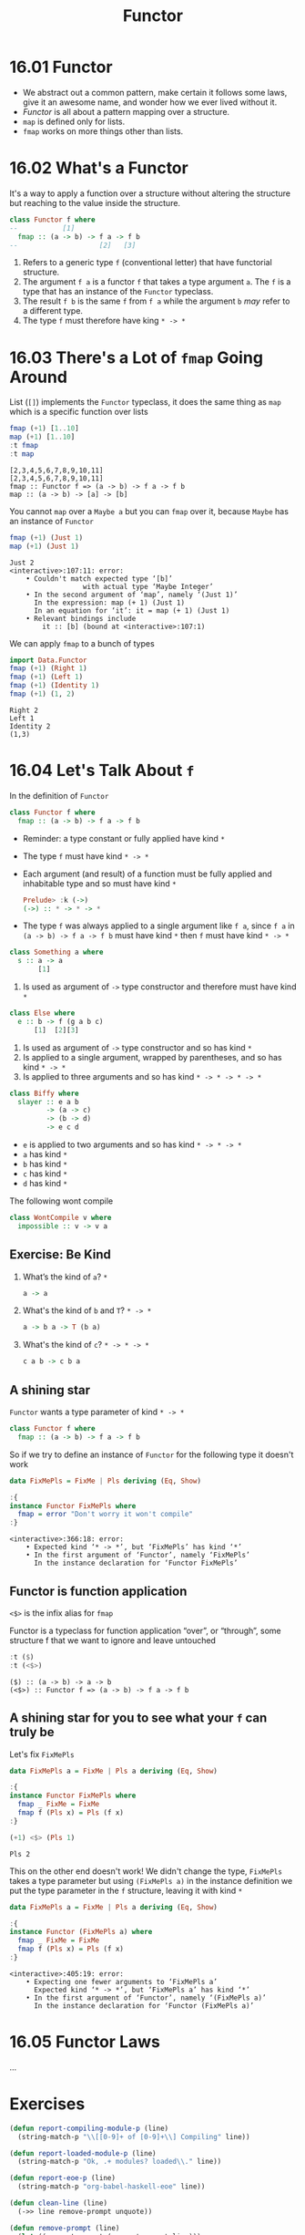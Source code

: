 #+TITLE: Functor

* 16.01 Functor
  - We abstract out a common pattern, make certain it follows some
    laws, give it an awesome name, and wonder how we ever lived
    without it.
  - /Functor/ is all about a pattern mapping over a structure.
  - ~map~ is defined only for lists.
  - ~fmap~ works on more things other than lists.

* 16.02 What's a Functor
  It's a way to apply a function over a structure without altering the
  structure but reaching to the value inside the structure.

  #+BEGIN_SRC haskell :eval never
  class Functor f where
  --           [1]
    fmap :: (a -> b) -> f a -> f b
  --                    [2]   [3]
  #+END_SRC

  1. Refers to a generic type ~f~ (conventional letter) that have
     functorial structure.
  2. The argument ~f a~ is a functor ~f~ that takes a type argument
     ~a~. The ~f~ is a type that has an instance of the ~Functor~
     typeclass.
  3. The result ~f b~ is the same ~f~ from ~f a~ while the argument
     ~b~ /may/ refer to a different type.
  4. The type ~f~ must therefore have king ~* -> *~

* 16.03 There's a Lot of ~fmap~ Going Around
  List (~[]~) implements the ~Functor~ typeclass, it does the same
  thing as ~map~ which is a specific function over lists

  #+BEGIN_SRC haskell :results replace output :wrap EXAMPLE :epilogue ":load" :post ghci-clean(content=*this*)
  fmap (+1) [1..10]
  map (+1) [1..10]
  :t fmap
  :t map
  #+END_SRC

  #+RESULTS:
  #+BEGIN_EXAMPLE
  [2,3,4,5,6,7,8,9,10,11]
  [2,3,4,5,6,7,8,9,10,11]
  fmap :: Functor f => (a -> b) -> f a -> f b
  map :: (a -> b) -> [a] -> [b]
  #+END_EXAMPLE

  You cannot ~map~ over a ~Maybe a~ but you can ~fmap~ over it,
  because ~Maybe~ has an instance of ~Functor~
  #+BEGIN_SRC haskell :results replace output :wrap EXAMPLE :epilogue ":load" :post ghci-clean(content=*this*)
  fmap (+1) (Just 1)
  map (+1) (Just 1)
  #+END_SRC

  #+RESULTS:
  #+BEGIN_EXAMPLE
  Just 2
  <interactive>:107:11: error:
      • Couldn't match expected type ‘[b]’
                    with actual type ‘Maybe Integer’
      • In the second argument of ‘map’, namely ‘(Just 1)’
        In the expression: map (+ 1) (Just 1)
        In an equation for ‘it’: it = map (+ 1) (Just 1)
      • Relevant bindings include
          it :: [b] (bound at <interactive>:107:1)
  #+END_EXAMPLE

  We can apply ~fmap~ to a bunch of types
  #+BEGIN_SRC haskell :results replace output :wrap EXAMPLE :epilogue ":load" :post ghci-clean(content=*this*)
  import Data.Functor
  fmap (+1) (Right 1)
  fmap (+1) (Left 1)
  fmap (+1) (Identity 1)
  fmap (+1) (1, 2)
  #+END_SRC

  #+RESULTS:
  #+BEGIN_EXAMPLE
  Right 2
  Left 1
  Identity 2
  (1,3)
  #+END_EXAMPLE

* 16.04 Let's Talk About ~f~
  In the definition of ~Functor~
  #+BEGIN_SRC haskell :eval never
  class Functor f where
    fmap :: (a -> b) -> f a -> f b
  #+END_SRC

  - Reminder: a type constant or fully applied have kind ~*~
  - The type ~f~ must have kind ~* -> *~
  - Each argument (and result) of a function must be fully applied
    and inhabitable type and so must have kind ~*~
    #+BEGIN_SRC haskell :eval never
    Prelude> :k (->)
    (->) :: * -> * -> *
    #+END_SRC
  - The type ~f~ was always applied to a single argument like ~f a~,
    since ~f a~ in ~(a -> b) -> f a -> f b~ must have kind ~*~ then
    ~f~ must have kind ~* -> *~

  #+BEGIN_SRC haskell :eval never
  class Something a where
    s :: a -> a
         [1]
  #+END_SRC
  1. Is used as argument of ~->~ type constructor and therefore
     must have kind ~*~

  #+BEGIN_SRC haskell :eval never
  class Else where
    e :: b -> f (g a b c)
        [1]  [2][3]
  #+END_SRC
  1. Is used as argument of ~->~ type constructor and so has kind ~*~
  2. Is applied to a single argument, wrapped by parentheses, and so
     has kind ~* -> *~
  3. Is applied to three arguments and so has kind ~* -> * -> * -> *~

  #+BEGIN_SRC haskell :eval never
  class Biffy where
    slayer :: e a b
           -> (a -> c)
           -> (b -> d)
           -> e c d
  #+END_SRC
  - ~e~ is applied to two arguments and so has kind ~* -> * -> *~
  - ~a~ has kind ~*~
  - ~b~ has kind ~*~
  - ~c~ has kind ~*~
  - ~d~ has kind ~*~

  The following wont compile
  #+BEGIN_SRC haskell :results silent
  class WontCompile v where
    impossible :: v -> v a
  #+END_SRC

** Exercise: Be Kind

   1. What’s the kind of ~a~? ~*~
      #+BEGIN_SRC haskell :eval never
      a -> a
      #+END_SRC

   2. What's the kind of ~b~ and ~T~? ~* -> *~
      #+BEGIN_SRC haskell :eval never
      a -> b a -> T (b a)
      #+END_SRC

   3. What's the kind of ~c~? ~* -> * -> *~
      #+BEGIN_SRC haskell :eval never
      c a b -> c b a
      #+END_SRC

** A shining star
   ~Functor~ wants a type parameter of kind ~* -> *~

   #+BEGIN_SRC haskell :eval never
   class Functor f where
     fmap :: (a -> b) -> f a -> f b
   #+END_SRC

   So if we try to define an instance of ~Functor~ for the following
   type it doesn't work
   #+BEGIN_SRC haskell :results replace output :wrap EXAMPLE :epilogue ":load" :post ghci-clean(content=*this*)
   data FixMePls = FixMe | Pls deriving (Eq, Show)

   :{
   instance Functor FixMePls where
     fmap = error "Don't worry it won't compile"
   :}
   #+END_SRC

   #+RESULTS:
   #+BEGIN_EXAMPLE
   <interactive>:366:18: error:
       • Expected kind ‘* -> *’, but ‘FixMePls’ has kind ‘*’
       • In the first argument of ‘Functor’, namely ‘FixMePls’
         In the instance declaration for ‘Functor FixMePls’
   #+END_EXAMPLE

** Functor is function application
   ~<$>~ is the infix alias for ~fmap~

   Functor is a typeclass for function application “over”, or
   “through”, some structure f that we want to ignore and leave
   untouched
   #+BEGIN_SRC haskell :results replace output :wrap EXAMPLE :epilogue ":load" :post ghci-clean(content=*this*)
   :t ($)
   :t (<$>)
   #+END_SRC

   #+RESULTS:
   #+BEGIN_EXAMPLE
   ($) :: (a -> b) -> a -> b
   (<$>) :: Functor f => (a -> b) -> f a -> f b
   #+END_EXAMPLE

** A shining star for you to see what your ~f~ can truly be
   Let's fix ~FixMePls~
   #+BEGIN_SRC haskell :results replace output :wrap EXAMPLE :epilogue ":load" :post ghci-clean(content=*this*)
   data FixMePls a = FixMe | Pls a deriving (Eq, Show)

   :{
   instance Functor FixMePls where
     fmap _ FixMe = FixMe
     fmap f (Pls x) = Pls (f x)
   :}

   (+1) <$> (Pls 1)
   #+END_SRC

   #+RESULTS:
   #+BEGIN_EXAMPLE
   Pls 2
   #+END_EXAMPLE

   This on the other end doesn't work! We didn't change the type,
   ~FixMePls~ takes a type parameter but using ~(FixMePls a)~ in the
   instance definition we put the type parameter in the ~f~ structure,
   leaving it with kind ~*~
   #+BEGIN_SRC haskell :results replace output :wrap EXAMPLE :epilogue ":load" :post ghci-clean(content=*this*)
   data FixMePls a = FixMe | Pls a deriving (Eq, Show)

   :{
   instance Functor (FixMePls a) where
     fmap _ FixMe = FixMe
     fmap f (Pls x) = Pls (f x)
   :}
   #+END_SRC

   #+RESULTS:
   #+BEGIN_EXAMPLE
   <interactive>:405:19: error:
       • Expecting one fewer arguments to ‘FixMePls a’
         Expected kind ‘* -> *’, but ‘FixMePls a’ has kind ‘*’
       • In the first argument of ‘Functor’, namely ‘(FixMePls a)’
         In the instance declaration for ‘Functor (FixMePls a)’
   #+END_EXAMPLE

* 16.05 Functor Laws
  ...

* Exercises

  #+NAME: ghci-clean
  #+BEGIN_SRC emacs-lisp :var content="" :results raw
  (defun report-compiling-module-p (line)
    (string-match-p "\\[[0-9]+ of [0-9]+\\] Compiling" line))

  (defun report-loaded-module-p (line)
    (string-match-p "Ok, .+ modules? loaded\\." line))

  (defun report-eoe-p (line)
    (string-match-p "org-babel-haskell-eoe" line))

  (defun clean-line (line)
    (->> line remove-prompt unquote))

  (defun remove-prompt (line)
    (let ((current-prompt (current-prompt line)))
      (message "current prompt: %S" current-prompt)
      (if (string-empty-p current-prompt)
          line
        (replace-regexp-in-string (concat "\\(?:" current-prompt "[>|] \\)+") "" line))))

  (defun current-prompt (line)
    (if (string-match "\\(^[^|:>]+\\)[|>]" line)
        (match-string 1 line)
      ""))

  (defun unquote (line)
    (replace-regexp-in-string "^\"\\(.*\\)\"$" "\\1" line))

  (string-join
   (seq-map #'clean-line
            (seq-filter
             (lambda (line)
               (and
                (not (string-empty-p line))
                (not (report-eoe-p line))
                (not (report-compiling-module-p line))
                (not (report-loaded-module-p line))))
             (split-string content "\n")))
   "\n")
  #+END_SRC

  #+NAME: add-current-chapter-directory-in-path
  #+BEGIN_SRC emacs-lisp :output raw
  (concat
   ":set -i"
   (file-name-as-directory (file-name-directory (buffer-file-name)))
   (file-name-base (buffer-file-name)))
  #+END_SRC

  #+NAME: add-chapter-directory-in-path
  #+BEGIN_SRC emacs-lisp :var chapter="" :output raw
  (concat
   ":set -i"
   (file-name-as-directory (file-name-directory (buffer-file-name)))
   chapter)
  #+END_SRC
